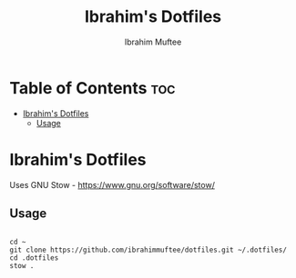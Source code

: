 #+TITLE: Ibrahim's Dotfiles
#+AUTHOR: Ibrahim Muftee

* Table of Contents :toc:
- [[#ibrahims-dotfiles][Ibrahim's Dotfiles]]
  - [[#usage][Usage]]

* Ibrahim's Dotfiles

Uses GNU Stow - https://www.gnu.org/software/stow/

** Usage

#+begin_src shell

  cd ~
  git clone https://github.com/ibrahimmuftee/dotfiles.git ~/.dotfiles/
  cd .dotfiles
  stow .
#+end_src
